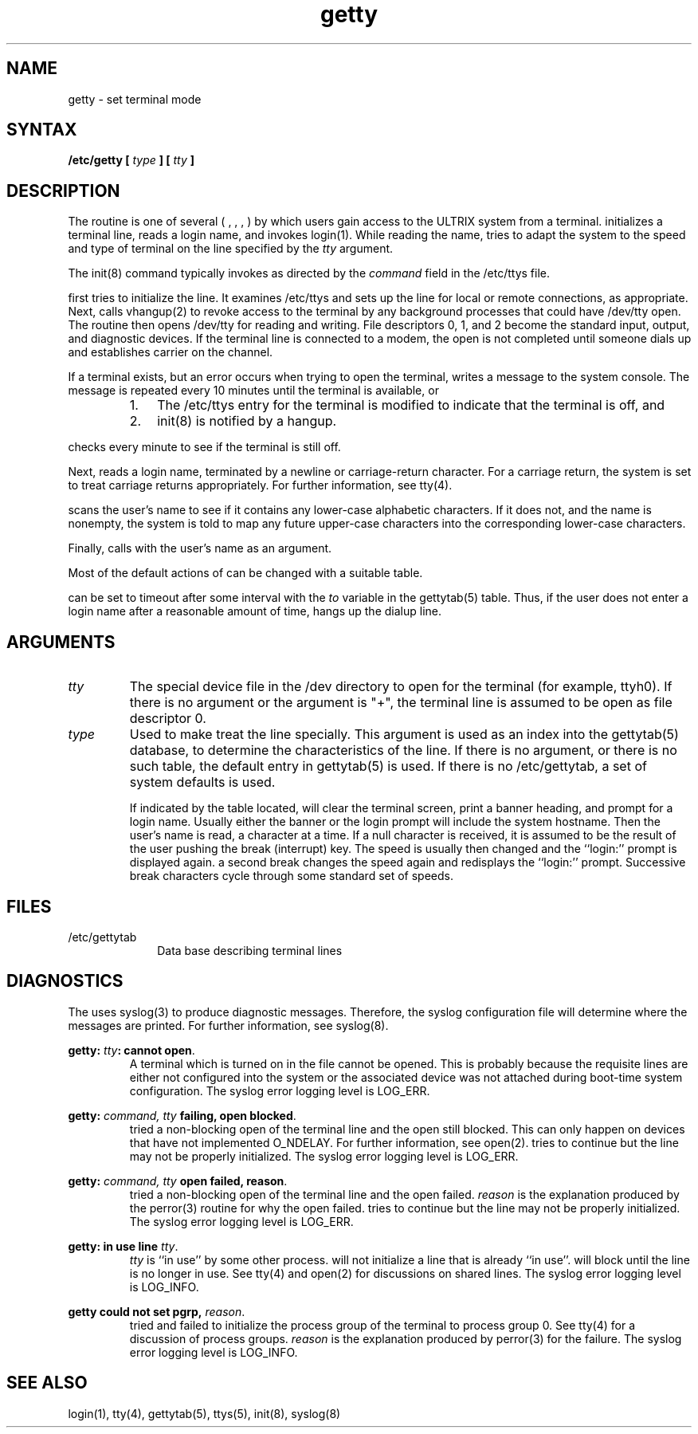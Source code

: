 .\"      Last edited by Carolyn Belman, August 28, 1985.
.TH getty 8 
.SH NAME
getty  \- set terminal mode
.SH SYNTAX
\fB/etc/getty [ \fItype\fB ] [ \fItty\fB ]\fR
.SH DESCRIPTION
The 
.PN getty
routine is one of several (
.PN init
,
.PN getty
,
.PN login
,
.PN shell
) by which users gain access to the ULTRIX
system from a terminal.
.PN getty
initializes a terminal 
line, reads a login name, and invokes
login(1).
While reading the name,
.PN getty
tries to adapt the system to the speed and type of terminal
on the line specified by the
.I tty
argument.
.PP
The init(8) command typically invokes
.PN getty ,
as directed by the
.I command
field in the /etc/ttys
file.
.PP
.PN getty
first tries to initialize the line.  It examines
/etc/ttys
and sets up the line for local or remote connections, as
appropriate.  Next, 
.PN getty
calls
vhangup(2)
to revoke access to the terminal by any background processes that
could have /dev/tty open.
The
.PN getty 
routine then opens /dev/tty
for reading and writing.
File descriptors 0, 1, and 2 become the standard input, output,
and diagnostic devices.  
If the terminal line is connected to a modem,
the open is
not completed until someone dials up and establishes carrier
on the channel.  
.PP 
If a terminal exists, but an error occurs when trying to
open the terminal,
.PN getty
writes a message to the system console.  The message is repeated
every 10 minutes until the terminal is available, or
.RS
.IP 1. 0.3i
The /etc/ttys
entry for the terminal is modified to indicate that
the terminal is off, and
.IP 2. 0.3i
init(8) is notified by a hangup.
.RE
.PP
.PN getty
checks every minute to see if the terminal is still off.
.PP
Next,
.PN getty
reads a login name, terminated by a newline or carriage-return
character.  For a carriage return, the system is set to treat
carriage returns appropriately.  For further information, see
tty(4).
.PP
.PN getty
scans the user's name to see if it contains any lower-case
alphabetic characters.  If it does not, and the name is
nonempty, the system is told to map any future upper-case
characters into the corresponding lower-case characters.
.PP
Finally,
.PN getty
calls
.PN login
with the user's name as an argument.
.PP
Most of the
default actions of
.PN getty
can be changed with a suitable 
.PN gettytab
table.
.PP
.PN getty
can be set to timeout after some interval with the
\fIto\fR variable in the gettytab(5)
table.
Thus,
if the user does not enter a login name after a reasonable
amount of time,
.PN getty
hangs up the dialup line.
.SH ARGUMENTS
.IP \fItty\fR 
The special device file in 
the /dev
directory to open
for the terminal (for example, ttyh0). 
If there is no argument or the argument is "+", the 
terminal line
is assumed to be open as file descriptor 0.
.IP \fItype\fR 
Used to make
.PN getty
treat the line specially.
This argument is used as an index into the
gettytab(5)
database, to determine the characteristics of the line.
If there is no argument, or there is no such table, the
default entry in gettytab(5)
is used.  
If there is no /etc/gettytab,
a set of system defaults is used.
.IP
If indicated by the table located,
.PN getty
will clear the terminal screen,
print a banner heading,
and prompt for a login name.
Usually either the banner or the login prompt will include
the system hostname.
Then the user's name is read, a character at a time.
If a null character is received, it is assumed to be the result
of the user pushing the break (interrupt) key.
The speed is usually then
changed and the ``login:'' prompt is displayed again.
a second break changes the speed again and redisplays the ``login:''
prompt.  Successive break characters cycle through 
some standard set of speeds.
.SH FILES
.IP /etc/gettytab 1i
Data base describing terminal lines
.SH DIAGNOSTICS
The
.PN getty
uses syslog(3) to produce diagnostic messages.  
Therefore,
the syslog configuration file will determine where the messages
are printed.  For further information, see syslog(8). 
.LP
\fBgetty: \fR\fItty\fR\|\fB: cannot open\fR.
.RS
A terminal which is turned
on in the 
.PN ttys
file cannot be opened. This is probably because the requisite
lines are either not configured into the system or the associated device
was not attached during boot-time system configuration.
The syslog error logging level is LOG_ERR.
.RE
.LP
\fBgetty: \fR\fIcommand, tty\fR\fB failing, open blocked\fR.  
.RS
.PN getty
tried a non-blocking open of the terminal line and 
the open still blocked.  This can only happen on devices that
have not implemented O_NDELAY.
For further information, see open(2).  
.PN getty
tries to continue but the line may not be properly 
initialized.
The syslog error logging level is LOG_ERR.
.RE
.LP
\fBgetty: \fR\fIcommand, tty\fR\fB  open failed, reason\fR.  
.RS
.PN getty
tried a non-blocking open of the terminal line and 
the open failed.  \fIreason\fR is the explanation
produced by the perror(3) routine for
why the open failed.
.PN getty
tries to continue but the line may not be properly 
initialized.
The syslog error logging level is LOG_ERR.
.RE
.LP
\fBgetty: in use line\fR \fItty\fR.
.RS
\fItty\fR is ``in use'' by some other process.  
.PN getty
will not initialize a line that is already ``in use''.
.PN getty
will block until the line is no longer in use.
See tty(4) and open(2)
for discussions on shared lines.
The syslog error logging level is LOG_INFO.
.RE
.LP
\fBgetty could not set pgrp, \fIreason\fR.
.RS
.PN getty
tried and failed 
to initialize the process group of the terminal to process
group 0.  See tty(4) for a discussion of process groups.
\fIreason\fR is the 
explanation produced by perror(3) 
for the failure.
The syslog error logging level is LOG_INFO.
.RE
.LP
.SH "SEE ALSO"
login(1), tty(4), gettytab(5), ttys(5), init(8), syslog(8)
